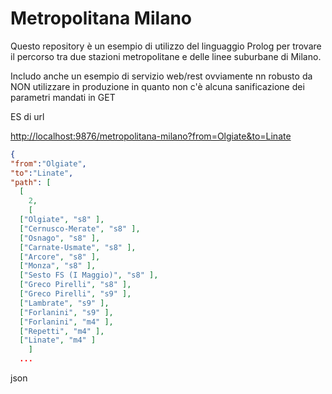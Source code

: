 * Metropolitana Milano

Questo repository è un esempio di utilizzo del linguaggio Prolog
per trovare il percorso tra due stazioni metropolitane e delle linee
suburbane di Milano.

Includo anche un esempio di servizio web/rest ovviamente nn robusto da
NON utilizzare in produzione in quanto non c'è alcuna sanificazione dei parametri
mandati in GET

ES di url

  http://localhost:9876/metropolitana-milano?from=Olgiate&to=Linate

 
#+BEGIN_SRC json
  {
  "from":"Olgiate",
  "to":"Linate",
  "path": [
    [
      2,
      [
	["Olgiate", "s8" ],
	["Cernusco-Merate", "s8" ],
	["Osnago", "s8" ],
	["Carnate-Usmate", "s8" ],
	["Arcore", "s8" ],
	["Monza", "s8" ],
	["Sesto FS (I Maggio)", "s8" ],
	["Greco Pirelli", "s8" ],
	["Greco Pirelli", "s9" ],
	["Lambrate", "s9" ],
	["Forlanini", "s9" ],
	["Forlanini", "m4" ],
	["Repetti", "m4" ],
	["Linate", "m4" ]
      ]
    ...
#+END_SRC json
